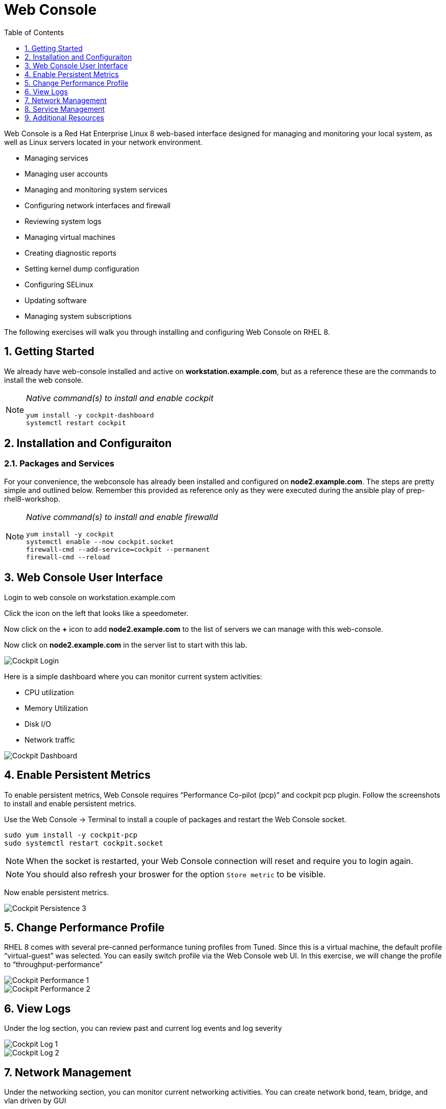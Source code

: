 :sectnums:
:sectnumlevels: 3
ifdef::env-github[]
:tip-caption: :bulb:
:note-caption: :information_source:
:important-caption: :heavy_exclamation_mark:
:caution-caption: :fire:
:warning-caption: :warning:
endif::[]
:imagesdir: ./images

:toc:
:toclevels: 1

= Web Console

Web Console is a Red Hat Enterprise Linux 8 web-based interface designed for managing and monitoring your local system, as well as Linux servers located in your network environment.

  * Managing services
  * Managing user accounts
  * Managing and monitoring system services
  * Configuring network interfaces and firewall
  * Reviewing system logs
  * Managing virtual machines
  * Creating diagnostic reports
  * Setting kernel dump configuration
  * Configuring SELinux
  * Updating software
  * Managing system subscriptions

The following exercises will walk you through installing and configuring Web Console on RHEL 8.

== Getting Started

We already have web-console installed and active on *workstation.example.com*, but as a reference these are the commands to install the web console.

[NOTE]
====
_Native command(s) to install and enable cockpit_
----
yum install -y cockpit-dashboard
systemctl restart cockpit
----
====

== Installation and Configuraiton

=== Packages and Services

For your convenience, the webconsole has already been installed and configured on *node2.example.com*.  The steps are pretty simple and outlined below.  Remember this provided as reference only as they were executed during the ansible play of prep-rhel8-workshop.

[NOTE]
====
_Native command(s) to install and enable firewalld_
----
yum install -y cockpit
systemctl enable --now cockpit.socket
firewall-cmd --add-service=cockpit --permanent
firewall-cmd --reload
----
====

== Web Console User Interface

Login to web console on workstation.example.com

Click the icon on the left that looks like a speedometer.

Now click on the *+* icon to add *node2.example.com* to the list of servers we can manage with this web-console.

Now click on *node2.example.com* in the server list to start with this lab.

====
image::cockpit-image13.png[Cockpit Login]
====

Here is a simple dashboard where you can monitor current system activities:

  * CPU utilization
  * Memory Utilization
  * Disk I/O
  * Network traffic

====
image::cockpit-image7.png[Cockpit Dashboard]
====

== Enable Persistent Metrics

To enable persistent metrics, Web Console requires “Performance Co-pilot (pcp)” and cockpit pcp plugin. Follow the screenshots to install and enable persistent metrics.

Use the Web Console -> Terminal to install a couple of packages and restart the Web Console socket.

----
sudo yum install -y cockpit-pcp
sudo systemctl restart cockpit.socket
----

NOTE: When the socket is restarted, your Web Console connection will reset and require you to login again.

NOTE: You should also refresh your broswer for the option `Store metric` to be visible.

Now enable persistent metrics.

====
image::cockpit-image2.png[Cockpit Persistence 3]
====

== Change Performance Profile

RHEL 8 comes with several pre-canned performance tuning profiles from Tuned. Since this is a virtual machine, the default profile “virtual-guest” was selected. You can easily switch profile via the Web Console web UI. In this exercise, we will change the profile to “throughput-performance”

====
image::cockpit-image9.png[Cockpit Performance 1]
====
====
image::cockpit-image5.png[Cockpit Performance 2]
====

== View Logs

Under the log section, you can review past and current log events and log severity

====
image::cockpit-image1.png[Cockpit Log 1]
====
====
image::cockpit-image16.png[Cockpit Log 2]
====

== Network Management

Under the networking section, you can monitor current networking activities. You can create network bond, team, bridge, and vlan driven by GUI

====
image::cockpit-image8.png[Cockpit Network]
====

Also under the networking section, you can configure your firewall rules. In the following example, you will find and enable NTP firewall rule.

====
image::cockpit-image6.png[Cockpit Firewall 1]
====
====
image::cockpit-image3.png[Cockpit Firewall 2]
====
====
image::cockpit-image10.png[Cockpit Firewall 3]
====
====
image::cockpit-image15.png[Cockpit Firewall 4]
====

Now that NTP firewall rule is enabled. Let’s make sure NTP service is enabled and running under the service section

====
image::cockpit-image11.png[Cockpit Firewall 5]
====

== Service Management

Web Console also allows you to start/stop, restart, enable/disable a service on your RHEL 8 server:

====
image::cockpit-image17.png[Cockpit Service 5]
====

This concludes a short exercise with Web Console. Feel free to click through and explore other sections:

* Under *Accounts* section, you can manage user accounts on your RHEL 8 server
* *Diagnostic Reports* allows you to create sosreport for Red Hat support
* Under *Kernel Dump*, you can enable/disable kdump

== Additional Resources

Red Hat Documentation

    * link:https://access.redhat.com/documentation/en-us/red_hat_enterprise_linux/8/html/managing_systems_using_the_rhel_8_web_console/[Managing Systems Using the Web Console]

[discrete]
== End of Unit

link:../README.adoc#toc[Return to Outline]

////
Always end files with a blank line to avoid include problems.
////
